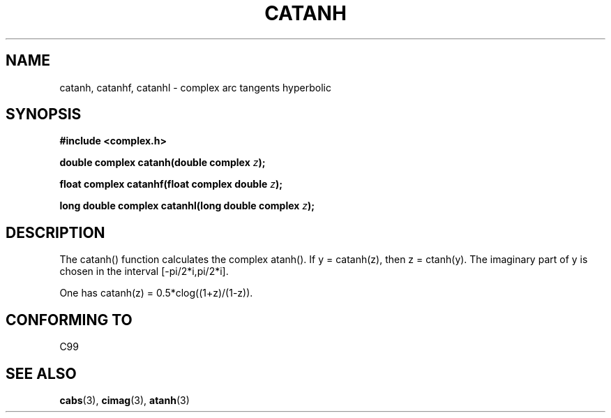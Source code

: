 .\" Copyright 2002 Walter Harms (walter.harms@informatik.uni-oldenburg.de)
.\" Distributed under GPL
.\"
.TH CATANH 3 2002-07-28 "" "complex math routines"
.SH NAME
catanh, catanhf, catanhl \- complex arc tangents hyperbolic
.SH SYNOPSIS
.B #include <complex.h>
.sp
.BI "double complex catanh(double complex " z ); 
.sp
.BI "float complex catanhf(float complex double " z );
.sp
.BI "long double complex catanhl(long double complex " z );
.sp
.SH DESCRIPTION
The catanh() function calculates the complex atanh().
If y = catanh(z), then z = ctanh(y).
The imaginary part of y is chosen in the interval [-pi/2*i,pi/2*i].
.LP
One has catanh(z) = 0.5*clog((1+z)/(1-z)).
.SH "CONFORMING TO"
C99
.SH "SEE ALSO"
.BR cabs (3),
.BR cimag (3),
.BR atanh (3)